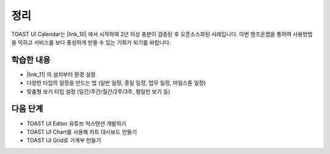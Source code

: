###################
정리
###################

TOAST UI Calendar는 |link_10| 에서 시작하여 2년 이상 충분이 검증된 후 오픈소스화된 사례입니다. 이번 핸즈온랩을 통하여 사용방법을 익히고 서비스를 보다 풍성하게 만들 수 있는 기회가 되기를 바랍니다.

.. |link_10| raw:: html

  <a href="https://dooray.com" target="_blank">Dooray!</a>

학습한 내용
=================

* |link_11| 의 설치부터 환경 설정
* 다양한 타입의 일정을 만드는 법 (일반 일정, 종일 일정, 업무 일정, 마일스톤 일정)
* 맞춤형 보기 타입 설정 (일간/주간/월간/2주/3주, 평일만 보기 등)

.. |link_11| raw:: html

  <a href="https://ui.toast.com/tui-calendar" target="_blank">TOAST UI Calendar</a>


다음 단계
=================

* TOAST UI Editor 유튜브 익스텐션 개발하기
* TOAST UI Chart를 사용해 차트 대시보드 만들기
* TOAST UI Grid로 가계부 만들기
